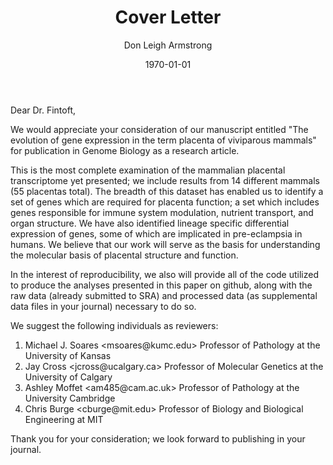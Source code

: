#+DATE: \today
#+OPTIONS: ^:nil
#+OPTIONS: toc:nil
#+OPTIONS: num:0
#+TITLE: Cover Letter
#+AUTHOR: Don Leigh Armstrong
#+LATEX_CMD: xelatex
#+LATEX_CLASS: letter
#+LATEX_HEADER: \usepackage[letterpaper,left=1.1in,right=1.1in,top=1.1in,bottom=1.1in]{geometry}
#+LATEX_HEADER: \usepackage{fancyhdr}
#+LATEX_HEADER: \usepackage[nomargin,inline,draft]{fixme}
#+LATEX_HEADER: % \usepackage[backend=biber,hyperref=true,style=numeric-comp]{biblatex}
#+LATEX_HEADER: \usepackage[usenames,dvipsnames]{color}
#+LATEX_HEADER: \usepackage[x11names,svgnames]{xcolor}
#+LATEX_HEADER: \newcommand{\DLA}[1]{\textcolor{red}{\fxnote{DLA: #1}}}
#+LATEX_HEADER: % \addbibresource{references.bib}
#+LATEX_HEADER: % \bibliography{references}
#+LATEX_HEADER: \hypersetup{colorlinks=true, linkcolor=Black, citecolor=Black, filecolor=Black, urlcolor=Black, unicode=true,breaklinks=true}
#+LATEX_HEADER: \urlstyle{same}
#+LATEX_HEADER: \usepackage{enumitem}
#+LATEX_HEADER: \setlist{noitemsep}
#+LATEX_HEADER: \setlist{nosep}
#+LATEX_HEADER: \name{Don Armstrong}
#+LATEX_HEADER: \address{Don Armstrong\\
#+LATEX_HEADER: Institute for Genomic Biology\\
#+LATEX_HEADER: University of Illinois at Urbana-Champaign\\
#+LATEX_HEADER: 1206 West Gregory Drive\\
#+LATEX_HEADER: Urbana, 61801\\
#+LATEX_HEADER: \href{mailto:don@donarmstrong.com}{don@donarmstrong.com}\\
#+LATEX_HEADER: }
#+LATEX_HEADER: \pagestyle{plain}
#+LATEX_HEADER: \definecolor{uiucblue}{rgb}{.2,.2,.4}
#+LATEX_HEADER: \fancypagestyle{empty}{%
#+LATEX_HEADER: \fancyhf{}%
#+LATEX_HEADER: \fancyheadoffset[L]{0.5in}%
#+LATEX_HEADER: \fancyhead[C]{%
#+LATEX_HEADER: \includegraphics{./uofi_mark}}}
#+LATEX_HEADER: \renewcommand{\headrulewidth}{0pt}
#+LATEX_HEADER: \signature{\includegraphics[width=4cm]{./signature}\\Don Armstrong}
#+LATEX_HEADER: \renewcommand{\maketitle}{}
#+LATEX_HEADER: \makeatletter
#+LATEX_HEADER: \renewcommand{\closing}[1]{\par\nobreak\vspace{\parskip}%
#+LATEX_HEADER:   \stopbreaks
#+LATEX_HEADER:   \noindent
#+LATEX_HEADER:   \ifx\@empty\fromaddress\else
#+LATEX_HEADER:   \hspace*{\longindentation}\fi
#+LATEX_HEADER:   \parbox{\indentedwidth}{\raggedright
#+LATEX_HEADER:        \ignorespaces #1\\[0\medskipamount]%
#+LATEX_HEADER:        \ifx\@empty\fromsig
#+LATEX_HEADER:            \fromname
#+LATEX_HEADER:        \else \fromsig \fi\strut}%
#+LATEX_HEADER:    \par}
#+LATEX_HEADER: \makeatother
#+LATEX_HEADER: \expandafter\def\expandafter\UrlBreaks\expandafter{\UrlBreaks\do\-}

#+BEGIN_LATEX
\begin{letter}{%
Louisa Flintoft \\
Editor of Genome Biology \\
BioMed Central \\
236 Gray's Inn Road \\
London WC1X 8HB \\
United Kingdom
}\opening{%
#+END_LATEX
Dear Dr. Fintoft,
#+BEGIN_LATEX
}
#+END_LATEX

We would appreciate your consideration of our manuscript entitled "The
evolution of gene expression in the term placenta of viviparous
mammals" for publication in Genome Biology as a research article.

This is the most complete examination of the mammalian placental
transcriptome yet presented; we include results from 14 different
mammals (55 placentas total). The breadth of this dataset has enabled
us to identify a set of genes which are required for placenta
function; a set which includes genes responsible for immune system
modulation, nutrient transport, and organ structure. We have also
identified lineage specific differential expression of genes, some of
which are implicated in pre-eclampsia in humans. We believe that our
work will serve as the basis for understanding the molecular basis of
placental structure and function.

In the interest of reproducibility, we also will provide all of the
code utilized to produce the analyses presented in this paper on
github, along with the raw data (already submitted to SRA) and
processed data (as supplemental data files in your journal) necessary
to do so.

We suggest the following individuals as reviewers:

1. Michael J. Soares <msoares@kumc.edu> Professor of Pathology at the
   University of Kansas
2. Jay Cross <jcross@ucalgary.ca> Professor of Molecular Genetics at the
   University of Calgary
3. Ashley Moffet <am485@cam.ac.uk> Professor of Pathology at the
   University Cambridge
4. Chris Burge <cburge@mit.edu> Professor of Biology and Biological
   Engineering at MIT


Thank you for your consideration; we look forward to publishing in
your journal.

#+BEGIN_LATEX
\closing{Sincerely,}
\end{letter}
#+END_LATEX
